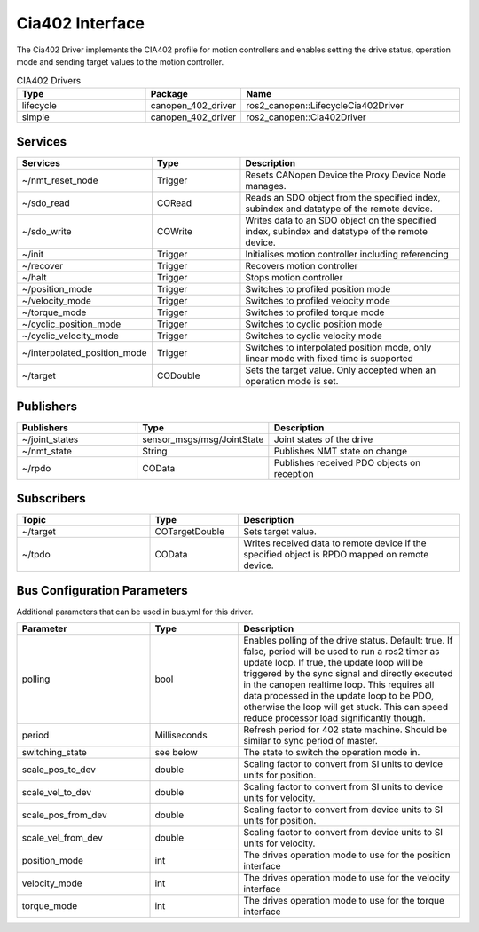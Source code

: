 Cia402 Interface
========================

The Cia402 Driver implements the CIA402 profile for motion controllers and enables setting
the drive status, operation mode and sending target values to the motion controller.

.. csv-table:: CIA402 Drivers
   :header: Type, Package, Name
   :widths: 30, 20, 50

   lifecycle, canopen_402_driver, ros2_canopen::LifecycleCia402Driver
   simple, canopen_402_driver, ros2_canopen::Cia402Driver

Services
--------

.. list-table::
  :widths: 30 20 50
  :header-rows: 1
  :align: left

  * - Services
    - Type
    - Description
  * - ~/nmt_reset_node
    - Trigger
    - Resets CANopen Device the Proxy Device Node manages.
  * - ~/sdo_read
    - CORead
    - Reads an SDO object from the specified index, subindex and datatype of the remote device.
  * - ~/sdo_write
    - COWrite
    - Writes data to an SDO object on the specified index, subindex and datatype of the remote device.
  * - ~/init
    - Trigger
    - Initialises motion controller including referencing
  * - ~/recover
    - Trigger
    - Recovers motion controller
  * - ~/halt
    - Trigger
    - Stops motion controller
  * - ~/position_mode
    - Trigger
    - Switches to profiled position mode
  * - ~/velocity_mode
    - Trigger
    - Switches to profiled velocity mode
  * - ~/torque_mode
    - Trigger
    - Switches to profiled torque mode
  * - ~/cyclic_position_mode
    - Trigger
    - Switches to cyclic position mode
  * - ~/cyclic_velocity_mode
    - Trigger
    - Switches to cyclic velocity mode
  * - ~/interpolated_position_mode
    - Trigger
    - Switches to interpolated position mode, only linear mode with fixed time is supported
  * - ~/target
    - CODouble
    - Sets the target value. Only accepted when an operation mode is set.

Publishers
----------
.. list-table::
  :widths: 30 20 50
  :header-rows: 1
  :align: left

  * - Publishers
    - Type
    - Description
  * - ~/joint_states
    - sensor_msgs/msg/JointState
    - Joint states of the drive
  * - ~/nmt_state
    - String
    - Publishes NMT state on change
  * - ~/rpdo
    - COData
    - Publishes received PDO objects on reception


Subscribers
-----------

.. list-table::
  :widths: 30 20 50
  :header-rows: 1

  * - Topic
    - Type
    - Description
  * - ~/target
    - COTargetDouble
    - Sets target value.
  * - ~/tpdo
    - COData
    - Writes received data to remote device if the specified object is RPDO mapped on remote device.

Bus Configuration Parameters
----------------------------
Additional parameters that can be used in bus.yml for this driver.


.. list-table::
  :widths: 30 20 50
  :header-rows: 1

  * - Parameter
    - Type
    - Description
  * - polling
    - bool
    - Enables polling of the drive status. Default: true. If false, period will be used to run a ros2 timer as update loop. If true, the update loop will be triggered by the sync signal and directly executed in the canopen realtime loop. This requires all data processed in the update loop to be PDO, otherwise the loop will get stuck. This can speed reduce processor load significantly though.
  * - period
    - Milliseconds
    - Refresh period for 402 state machine. Should be similar to sync period of master.
  * - switching_state
    - see below
    - The state to switch the operation mode in.
  * - scale_pos_to_dev
    - double
    - Scaling factor to convert from SI units to device units for position.
  * - scale_vel_to_dev
    - double
    - Scaling factor to convert from SI units to device units for velocity.
  * - scale_pos_from_dev
    - double
    - Scaling factor to convert from device units to SI units for position.
  * - scale_vel_from_dev
    - double
    - Scaling factor to convert from device units to SI units for velocity.
  * - position_mode
    - int
    - The drives operation mode to use for the position interface
  * - velocity_mode
    - int
    - The drives operation mode to use for the velocity interface
  * - torque_mode
    - int
    - The drives operation mode to use for the torque interface
